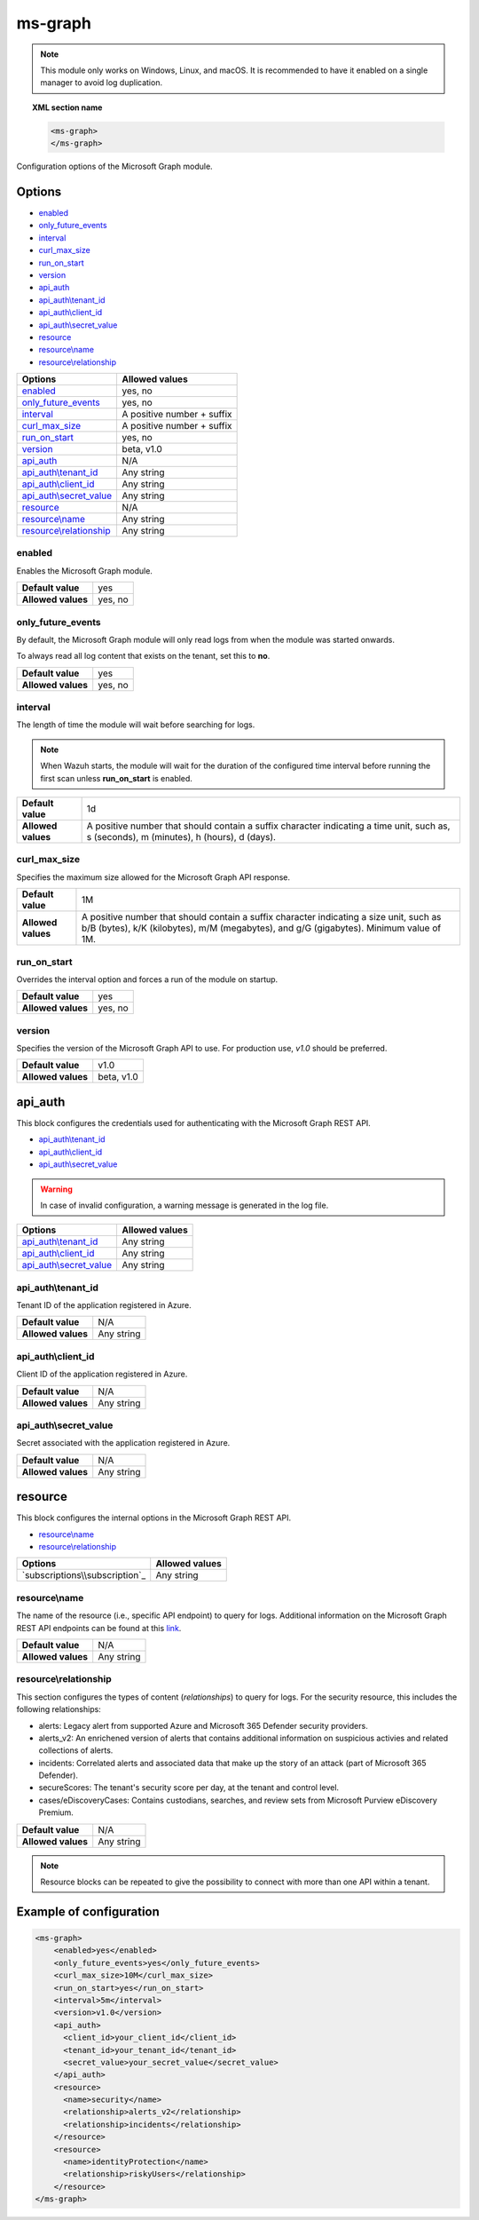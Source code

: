 .. Copyright (C) 2015, Wazuh, Inc.

.. meta::
  :description: Find out how to configure the Wazuh Microsoft Graph module. Learn more about it in this section of the Wazuh documentation.
  
.. _ms-graph-module:

ms-graph
=========

.. versionadded:: 4.6.0

.. note::

    This module only works on Windows, Linux, and macOS. It is recommended to have it enabled on a single manager to avoid log duplication.

.. topic:: XML section name

	.. code-block:: xml

		<ms-graph>
		</ms-graph>

Configuration options of the Microsoft Graph module.


Options
-------

- `enabled`_
- `only_future_events`_
- `interval`_
- `curl_max_size`_
- `run_on_start`_
- `version`_
- `api_auth`_
- `api_auth\\tenant_id`_
- `api_auth\\client_id`_
- `api_auth\\secret_value`_
- `resource`_
- `resource\\name`_
- `resource\\relationship`_

+----------------------------------------+---------------------------------+
| Options                                | Allowed values                  |
+========================================+=================================+
| `enabled`_                             | yes, no                         |
+----------------------------------------+---------------------------------+
| `only_future_events`_                  | yes, no                         |
+----------------------------------------+---------------------------------+
| `interval`_                            | A positive number + suffix      |
+----------------------------------------+---------------------------------+
| `curl_max_size`_                       | A positive number + suffix      |
+----------------------------------------+---------------------------------+
| `run_on_start`_                        | yes, no                         |
+----------------------------------------+---------------------------------+
| `version`_                             | beta, v1.0                      |
+----------------------------------------+---------------------------------+
| `api_auth`_                            | N/A                             |
+----------------------------------------+---------------------------------+
| `api_auth\\tenant_id`_                 | Any string                      |
+----------------------------------------+---------------------------------+
| `api_auth\\client_id`_                 | Any string                      |
+----------------------------------------+---------------------------------+
| `api_auth\\secret_value`_              | Any string                      |
+----------------------------------------+---------------------------------+
| `resource`_                            | N/A                             |
+----------------------------------------+---------------------------------+
| `resource\\name`_                      | Any string                      |
+----------------------------------------+---------------------------------+
| `resource\\relationship`_              | Any string                      |
+----------------------------------------+---------------------------------+

enabled
^^^^^^^

Enables the Microsoft Graph module.

+--------------------+-----------------------------+
| **Default value**  | yes                         |
+--------------------+-----------------------------+
| **Allowed values** | yes, no                     |
+--------------------+-----------------------------+

only_future_events
^^^^^^^^^^^^^^^^^^

By default, the Microsoft Graph module will only read logs from when the module was started onwards.

To always read all log content that exists on the tenant, set this to **no**.

+--------------------+-----------------------------+
| **Default value**  | yes                         |
+--------------------+-----------------------------+
| **Allowed values** | yes, no                     |
+--------------------+-----------------------------+

interval
^^^^^^^^

The length of time the module will wait before searching for logs.

.. note::

    When Wazuh starts, the module will wait for the duration of the configured time interval before running the first scan unless **run_on_start** is enabled.

+--------------------+------------------------------------------------------------------------------------------------------------------------------------------+
| **Default value**  | 1d                                                                                                                                       |
+--------------------+------------------------------------------------------------------------------------------------------------------------------------------+
| **Allowed values** | A positive number that should contain a suffix character indicating a time unit, such as, s (seconds), m (minutes), h (hours), d (days). |
+--------------------+------------------------------------------------------------------------------------------------------------------------------------------+

curl_max_size
^^^^^^^^^^^^^

Specifies the maximum size allowed for the Microsoft Graph API response.

+--------------------+-----------------------------------------------------------------------------------------------------------------------------------------------------------------------------------+
| **Default value**  | 1M                                                                                                                                                                                |
+--------------------+-----------------------------------------------------------------------------------------------------------------------------------------------------------------------------------+
| **Allowed values** | A positive number that should contain a suffix character indicating a size unit, such as b/B (bytes), k/K (kilobytes), m/M (megabytes), and g/G (gigabytes). Minimum value of 1M. |
+--------------------+-----------------------------------------------------------------------------------------------------------------------------------------------------------------------------------+

run_on_start
^^^^^^^^^^^^

Overrides the interval option and forces a run of the module on startup.

+--------------------+-----------------------------+
| **Default value**  | yes                         |
+--------------------+-----------------------------+
| **Allowed values** | yes, no                     |
+--------------------+-----------------------------+

version
^^^^^^^

Specifies the version of the Microsoft Graph API to use. For production use, `v1.0` should be preferred.

+--------------------+-----------------------------+
| **Default value**  | v1.0                        |
+--------------------+-----------------------------+
| **Allowed values** | beta, v1.0                  |
+--------------------+-----------------------------+

api_auth
--------

This block configures the credentials used for authenticating with the Microsoft Graph REST API.

- `api_auth\\tenant_id`_
- `api_auth\\client_id`_
- `api_auth\\secret_value`_

.. warning::

    In case of invalid configuration, a warning message is generated in the log file.

+----------------------------------------+----------------------------------------------+
| Options                                | Allowed values                               |
+========================================+==============================================+
| `api_auth\\tenant_id`_                 | Any string                                   |
+----------------------------------------+----------------------------------------------+
| `api_auth\\client_id`_                 | Any string                                   |
+----------------------------------------+----------------------------------------------+
| `api_auth\\secret_value`_              | Any string                                   |
+----------------------------------------+----------------------------------------------+

api_auth\\tenant_id
^^^^^^^^^^^^^^^^^^^

Tenant ID of the application registered in Azure.

+--------------------+--------------------+
| **Default value**  | N/A                |
+--------------------+--------------------+
| **Allowed values** | Any string         |
+--------------------+--------------------+

api_auth\\client_id
^^^^^^^^^^^^^^^^^^^

Client ID of the application registered in Azure.

+--------------------+--------------------+
| **Default value**  | N/A                |
+--------------------+--------------------+
| **Allowed values** | Any string         |
+--------------------+--------------------+

api_auth\\secret_value
^^^^^^^^^^^^^^^^^^^^^^

Secret associated with the application registered in Azure.

+--------------------+--------------------+
| **Default value**  | N/A                |
+--------------------+--------------------+
| **Allowed values** | Any string         |
+--------------------+--------------------+

resource
--------

This block configures the internal options in the Microsoft Graph REST API.

- `resource\\name`_
- `resource\\relationship`_

+----------------------------------+----------------------------------------------+
| Options                          | Allowed values                               |
+==================================+==============================================+
| `subscriptions\\subscription`_   | Any string                                   |
+----------------------------------+----------------------------------------------+

resource\\name
^^^^^^^^^^^^^^

The name of the resource (i.e., specific API endpoint) to query for logs. Additional information on the Microsoft Graph REST API endpoints can be found at this `link <https://learn.microsoft.com/en-us/graph/api/overview?view=graph-rest-1.0>`_.

+--------------------+--------------+
| **Default value**  | N/A          |
+--------------------+--------------+
| **Allowed values** | Any string   |
+--------------------+--------------+

resource\\relationship
^^^^^^^^^^^^^^^^^^^^^^

This section configures the types of content (`relationships`) to query for logs. For the security resource, this includes the following relationships:

- alerts: Legacy alert from supported Azure and Microsoft 365 Defender security providers.
- alerts_v2: An enrichened version of alerts that contains additional information on suspicious activies and related collections of alerts.
- incidents: Correlated alerts and associated data that make up the story of an attack (part of Microsoft 365 Defender).
- secureScores: The tenant's security score per day, at the tenant and control level.
- cases/eDiscoveryCases: Contains custodians, searches, and review sets from Microsoft Purview eDiscovery Premium.

+--------------------+--------------+
| **Default value**  | N/A          |
+--------------------+--------------+
| **Allowed values** | Any string   |
+--------------------+--------------+

.. note::

    Resource blocks can be repeated to give the possibility to connect with more than one API within a tenant.

Example of configuration
------------------------

.. code-block:: xml

    <ms-graph>
        <enabled>yes</enabled>
        <only_future_events>yes</only_future_events>
        <curl_max_size>10M</curl_max_size>
        <run_on_start>yes</run_on_start>
        <interval>5m</interval>
        <version>v1.0</version>
        <api_auth>
          <client_id>your_client_id</client_id>
          <tenant_id>your_tenant_id</tenant_id>
          <secret_value>your_secret_value</secret_value>
        </api_auth>
        <resource>
          <name>security</name>
          <relationship>alerts_v2</relationship>
          <relationship>incidents</relationship>
        </resource>
        <resource>
          <name>identityProtection</name>
          <relationship>riskyUsers</relationship>
        </resource>
    </ms-graph>
